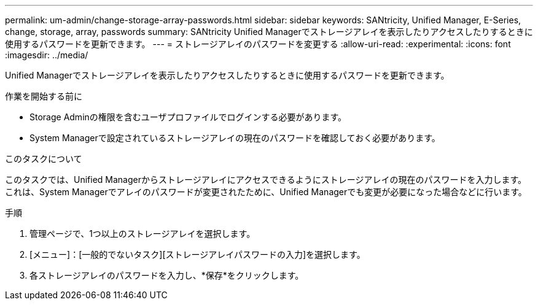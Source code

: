 ---
permalink: um-admin/change-storage-array-passwords.html 
sidebar: sidebar 
keywords: SANtricity, Unified Manager, E-Series, change, storage, array, passwords 
summary: SANtricity Unified Managerでストレージアレイを表示したりアクセスしたりするときに使用するパスワードを更新できます。 
---
= ストレージアレイのパスワードを変更する
:allow-uri-read: 
:experimental: 
:icons: font
:imagesdir: ../media/


[role="lead"]
Unified Managerでストレージアレイを表示したりアクセスしたりするときに使用するパスワードを更新できます。

.作業を開始する前に
* Storage Adminの権限を含むユーザプロファイルでログインする必要があります。
* System Managerで設定されているストレージアレイの現在のパスワードを確認しておく必要があります。


.このタスクについて
このタスクでは、Unified Managerからストレージアレイにアクセスできるようにストレージアレイの現在のパスワードを入力します。これは、System Managerでアレイのパスワードが変更されたために、Unified Managerでも変更が必要になった場合などに行います。

.手順
. 管理ページで、1つ以上のストレージアレイを選択します。
. [メニュー]：[一般的でないタスク][ストレージアレイパスワードの入力]を選択します。
. 各ストレージアレイのパスワードを入力し、*保存*をクリックします。

